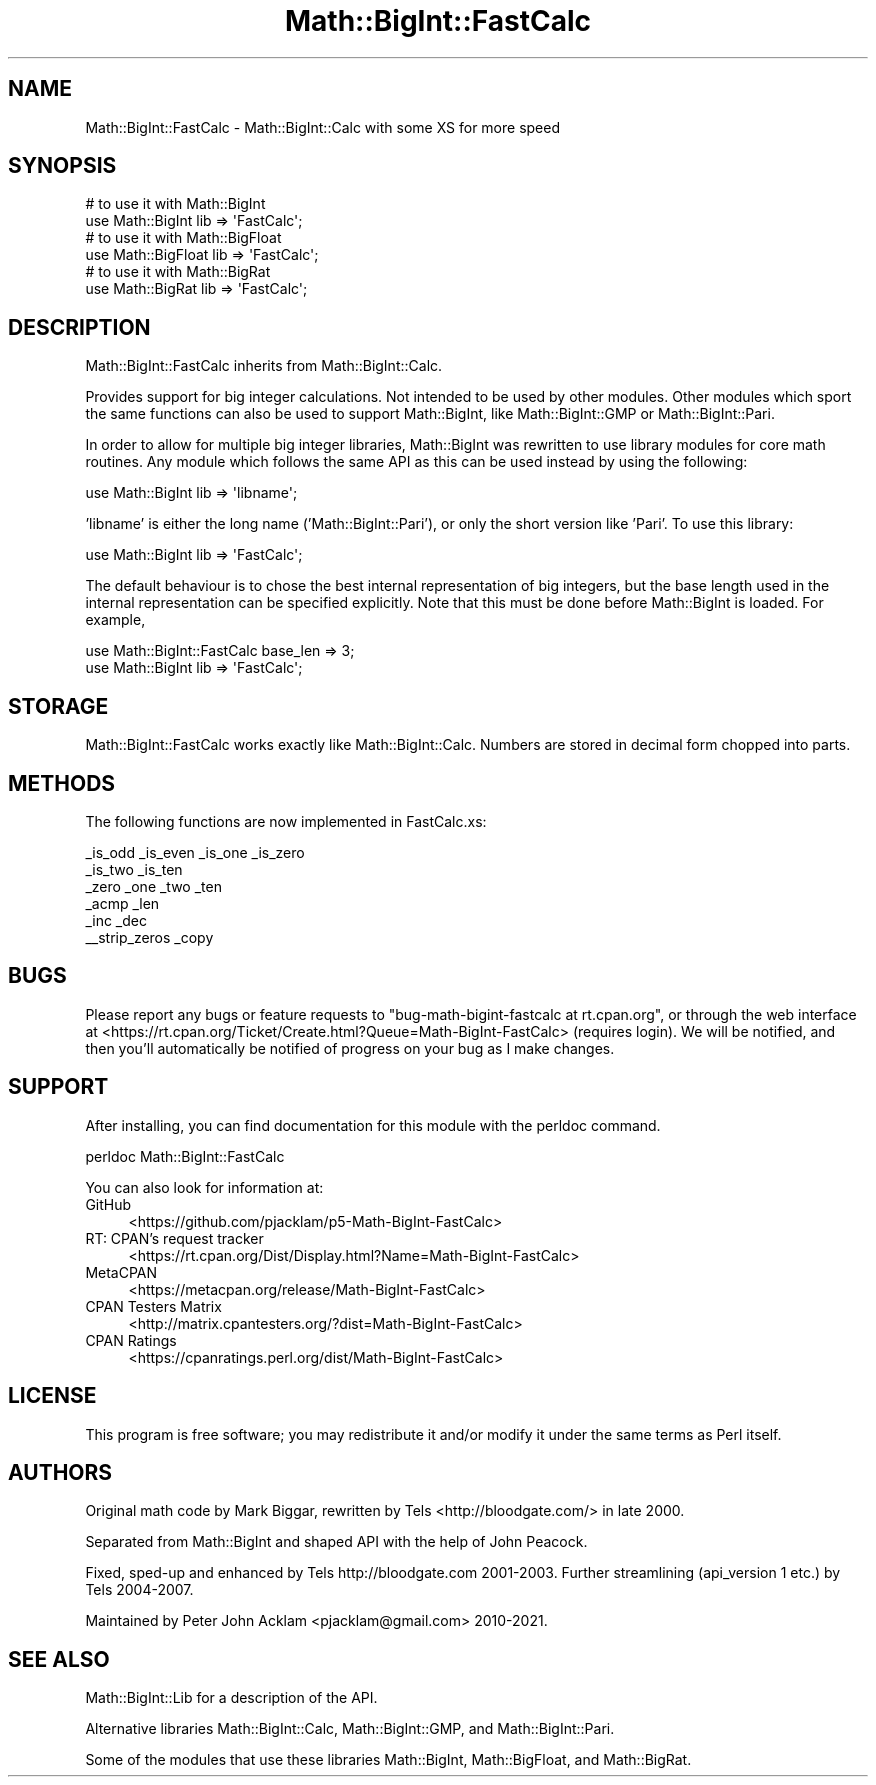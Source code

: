 .\" -*- mode: troff; coding: utf-8 -*-
.\" Automatically generated by Pod::Man 5.01 (Pod::Simple 3.43)
.\"
.\" Standard preamble:
.\" ========================================================================
.de Sp \" Vertical space (when we can't use .PP)
.if t .sp .5v
.if n .sp
..
.de Vb \" Begin verbatim text
.ft CW
.nf
.ne \\$1
..
.de Ve \" End verbatim text
.ft R
.fi
..
.\" \*(C` and \*(C' are quotes in nroff, nothing in troff, for use with C<>.
.ie n \{\
.    ds C` ""
.    ds C' ""
'br\}
.el\{\
.    ds C`
.    ds C'
'br\}
.\"
.\" Escape single quotes in literal strings from groff's Unicode transform.
.ie \n(.g .ds Aq \(aq
.el       .ds Aq '
.\"
.\" If the F register is >0, we'll generate index entries on stderr for
.\" titles (.TH), headers (.SH), subsections (.SS), items (.Ip), and index
.\" entries marked with X<> in POD.  Of course, you'll have to process the
.\" output yourself in some meaningful fashion.
.\"
.\" Avoid warning from groff about undefined register 'F'.
.de IX
..
.nr rF 0
.if \n(.g .if rF .nr rF 1
.if (\n(rF:(\n(.g==0)) \{\
.    if \nF \{\
.        de IX
.        tm Index:\\$1\t\\n%\t"\\$2"
..
.        if !\nF==2 \{\
.            nr % 0
.            nr F 2
.        \}
.    \}
.\}
.rr rF
.\" ========================================================================
.\"
.IX Title "Math::BigInt::FastCalc 3"
.TH Math::BigInt::FastCalc 3 2023-11-28 "perl v5.38.2" "Perl Programmers Reference Guide"
.\" For nroff, turn off justification.  Always turn off hyphenation; it makes
.\" way too many mistakes in technical documents.
.if n .ad l
.nh
.SH NAME
Math::BigInt::FastCalc \- Math::BigInt::Calc with some XS for more speed
.SH SYNOPSIS
.IX Header "SYNOPSIS"
.Vb 2
\&    # to use it with Math::BigInt
\&    use Math::BigInt lib => \*(AqFastCalc\*(Aq;
\&
\&    # to use it with Math::BigFloat
\&    use Math::BigFloat lib => \*(AqFastCalc\*(Aq;
\&
\&    # to use it with Math::BigRat
\&    use Math::BigRat lib => \*(AqFastCalc\*(Aq;
.Ve
.SH DESCRIPTION
.IX Header "DESCRIPTION"
Math::BigInt::FastCalc inherits from Math::BigInt::Calc.
.PP
Provides support for big integer calculations. Not intended to be used by
other modules. Other modules which sport the same functions can also be used
to support Math::BigInt, like Math::BigInt::GMP or Math::BigInt::Pari.
.PP
In order to allow for multiple big integer libraries, Math::BigInt was
rewritten to use library modules for core math routines. Any module which
follows the same API as this can be used instead by using the following:
.PP
.Vb 1
\&    use Math::BigInt lib => \*(Aqlibname\*(Aq;
.Ve
.PP
\&'libname' is either the long name ('Math::BigInt::Pari'), or only the short
version like 'Pari'. To use this library:
.PP
.Vb 1
\&    use Math::BigInt lib => \*(AqFastCalc\*(Aq;
.Ve
.PP
The default behaviour is to chose the best internal representation of big
integers, but the base length used in the internal representation can be
specified explicitly. Note that this must be done before Math::BigInt is loaded.
For example,
.PP
.Vb 2
\&    use Math::BigInt::FastCalc base_len => 3;
\&    use Math::BigInt lib => \*(AqFastCalc\*(Aq;
.Ve
.SH STORAGE
.IX Header "STORAGE"
Math::BigInt::FastCalc works exactly like Math::BigInt::Calc. Numbers are
stored in decimal form chopped into parts.
.SH METHODS
.IX Header "METHODS"
The following functions are now implemented in FastCalc.xs:
.PP
.Vb 6
\&    _is_odd         _is_even        _is_one         _is_zero
\&    _is_two         _is_ten
\&    _zero           _one            _two            _ten
\&    _acmp           _len
\&    _inc            _dec
\&    _\|_strip_zeros   _copy
.Ve
.SH BUGS
.IX Header "BUGS"
Please report any bugs or feature requests to
\&\f(CW\*(C`bug\-math\-bigint\-fastcalc at rt.cpan.org\*(C'\fR, or through the web interface at
<https://rt.cpan.org/Ticket/Create.html?Queue=Math\-BigInt\-FastCalc>
(requires login). We will be notified, and then you'll automatically be
notified of progress on your bug as I make changes.
.SH SUPPORT
.IX Header "SUPPORT"
After installing, you can find documentation for this module with the perldoc
command.
.PP
.Vb 1
\&    perldoc Math::BigInt::FastCalc
.Ve
.PP
You can also look for information at:
.IP GitHub 4
.IX Item "GitHub"
<https://github.com/pjacklam/p5\-Math\-BigInt\-FastCalc>
.IP "RT: CPAN's request tracker" 4
.IX Item "RT: CPAN's request tracker"
<https://rt.cpan.org/Dist/Display.html?Name=Math\-BigInt\-FastCalc>
.IP MetaCPAN 4
.IX Item "MetaCPAN"
<https://metacpan.org/release/Math\-BigInt\-FastCalc>
.IP "CPAN Testers Matrix" 4
.IX Item "CPAN Testers Matrix"
<http://matrix.cpantesters.org/?dist=Math\-BigInt\-FastCalc>
.IP "CPAN Ratings" 4
.IX Item "CPAN Ratings"
<https://cpanratings.perl.org/dist/Math\-BigInt\-FastCalc>
.SH LICENSE
.IX Header "LICENSE"
This program is free software; you may redistribute it and/or modify it under
the same terms as Perl itself.
.SH AUTHORS
.IX Header "AUTHORS"
Original math code by Mark Biggar, rewritten by Tels <http://bloodgate.com/>
in late 2000.
.PP
Separated from Math::BigInt and shaped API with the help of John Peacock.
.PP
Fixed, sped-up and enhanced by Tels http://bloodgate.com 2001\-2003.
Further streamlining (api_version 1 etc.) by Tels 2004\-2007.
.PP
Maintained by Peter John Acklam <pjacklam@gmail.com> 2010\-2021.
.SH "SEE ALSO"
.IX Header "SEE ALSO"
Math::BigInt::Lib for a description of the API.
.PP
Alternative libraries Math::BigInt::Calc, Math::BigInt::GMP, and
Math::BigInt::Pari.
.PP
Some of the modules that use these libraries Math::BigInt,
Math::BigFloat, and Math::BigRat.
